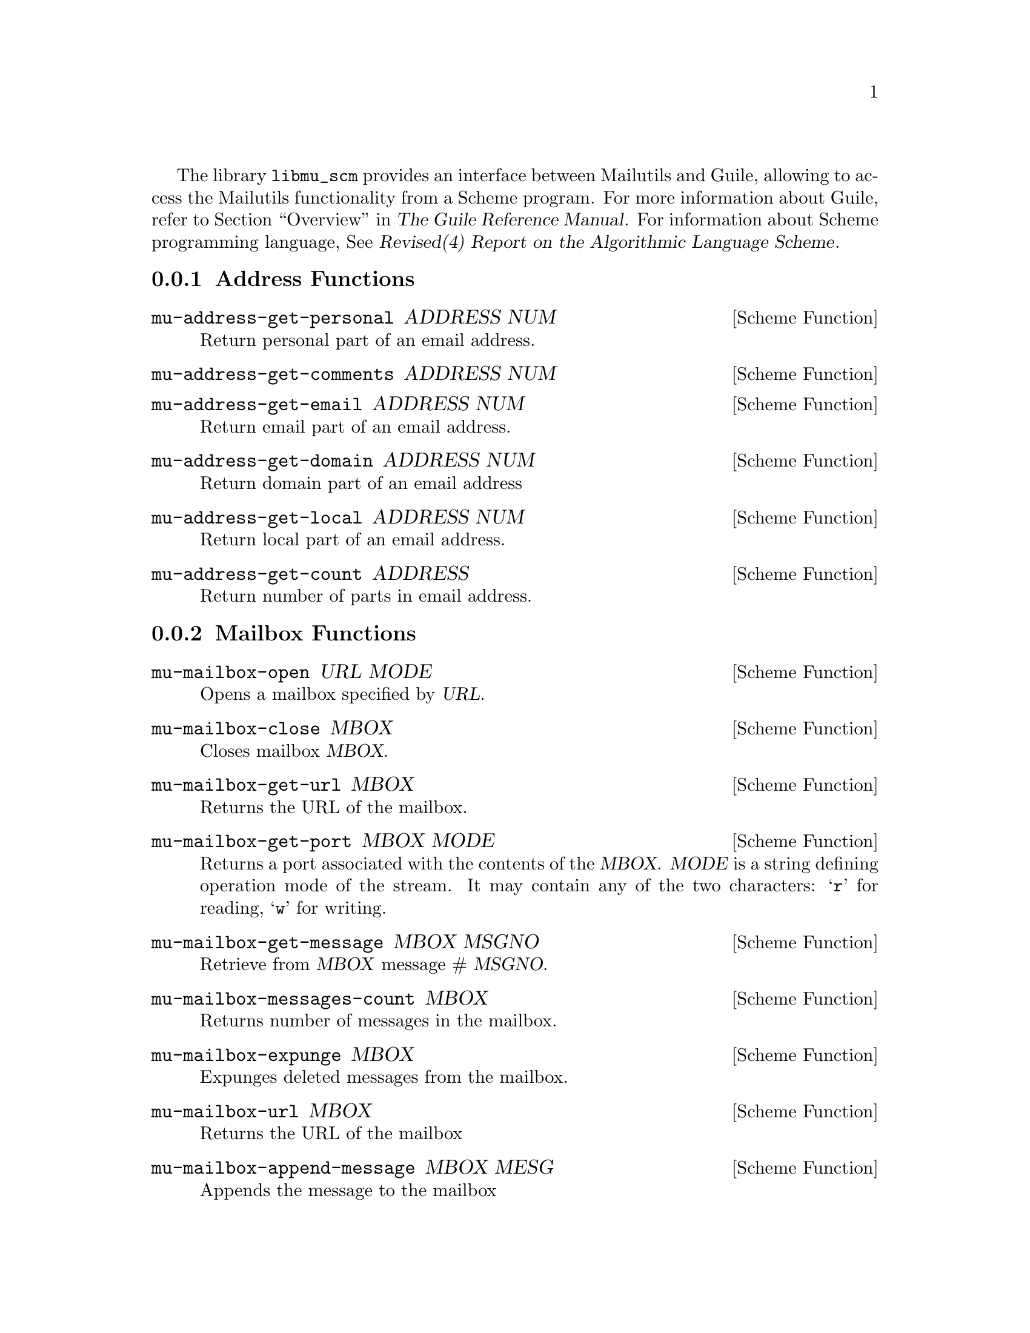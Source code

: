 @c This is part of the GNU Mailutils manual.
@c Copyright (C) 1999,2000,2001,2002,2003,2004 Free Software Foundation, Inc.
@c See file mailutils.texi for copying conditions.
@comment *******************************************************************

The library @file{libmu_scm} provides an interface between Mailutils
and Guile, allowing to access the Mailutils functionality from a
Scheme program. For more information about Guile, refer to
@ref{Top,,Overview,guile,The Guile Reference Manual}. For information
about Scheme programming language, @xref{Top,,,r4rs,Revised(4) Report on
the Algorithmic Language Scheme}.

@menu
Functions Provided by @file{libmu_scm}

* Address Functions::
* Mailbox Functions::
* Message Functions::
* MIME Functions::
* Logging Functions::

Using @file{libmu_scm}

* Direct Linking::
* Dynamic Linking::
@end menu

@node Address Functions
@subsection Address Functions

@deffn {Scheme Function} mu-address-get-personal ADDRESS NUM
Return personal part of an email address.
@end deffn

@deffn {Scheme Function} mu-address-get-comments ADDRESS NUM
@end deffn

@deffn {Scheme Function} mu-address-get-email ADDRESS NUM
Return email part of an email address.
@end deffn

@deffn {Scheme Function} mu-address-get-domain ADDRESS NUM
Return domain part of an email address
@end deffn

@deffn {Scheme Function} mu-address-get-local ADDRESS NUM
Return local part of an email address.
@end deffn

@deffn {Scheme Function} mu-address-get-count ADDRESS
Return number of parts in email address.
@end deffn

@node Mailbox Functions
@subsection Mailbox Functions

@deffn {Scheme Function} mu-mailbox-open URL MODE
Opens a mailbox specified by @var{URL}.
@end deffn

@deffn {Scheme Function} mu-mailbox-close MBOX
Closes mailbox @var{MBOX}.
@end deffn

@deffn {Scheme Function} mu-mailbox-get-url MBOX
Returns the URL of the mailbox.
@end deffn

@deffn {Scheme Function} mu-mailbox-get-port MBOX MODE
Returns a port associated with the contents of the @var{MBOX}.
@var{MODE} is a string defining operation mode of the stream. It may
contain any of the two characters: @samp{r} for reading, @samp{w} for
writing.
@end deffn

@deffn {Scheme Function} mu-mailbox-get-message MBOX MSGNO
Retrieve from @var{MBOX} message # @var{MSGNO}.
@end deffn

@deffn {Scheme Function} mu-mailbox-messages-count MBOX
Returns number of messages in the mailbox.
@end deffn

@deffn {Scheme Function} mu-mailbox-expunge MBOX
Expunges deleted messages from the mailbox.
@end deffn

@deffn {Scheme Function} mu-mailbox-url MBOX
Returns the URL of the mailbox
@end deffn

@deffn {Scheme Function} mu-mailbox-append-message MBOX MESG
Appends the message to the mailbox
@end deffn

@node Message Functions
@subsection Message Functions

@deffn {Scheme Function} mu-message-copy MESG
Creates the copy of the given message.
@end deffn

@deffn {Scheme Function} mu-message-set-header MESG HEADER VALUE REPLACE
Sets new @var{VALUE} to the header @var{HEADER} of the message @var{MESG}.
If the @var{HEADER} is already present in the message its value
is replaced with the supplied one if the optional @var{REPLACE}
is @code{#t}. Otherwise new header is created and appended.
@end deffn

@deffn {Scheme Function} mu-message-get-size MESG
Returns the size of the given message.
@end deffn

@deffn {Scheme Function} mu-message-get-lines MESG
Returns number of lines in the given message.
@end deffn

@deffn {Scheme Function} mu-message-get-sender MESG
Returns the sender email address for the message @var{MESG}.
@end deffn

@deffn {Scheme Function} mu-message-get-header MESG HEADER
Returns the header value of the @var{HEADER} in the @var{MESG}.
@end deffn

@deffn {Scheme Function} mu-message-get-header-fields MESG HEADERS
Returns the list of headers in the @var{MESG}. If optional @var{HEADERS}
is specified it should be a list of header names to restrict return
value to.
@end deffn

@deffn {Scheme Function} mu-message-set-header-fields MESG LIST REPLACE
Set the headers in the message @var{MESG} from @var{LIST}.
@var{LIST} is a list of @code{(cons @var{HEADER} @var{VALUE})}.
Optional parameter @var{REPLACE} specifies whether the new header
values should replace the headers already present in the message.
@end deffn

@deffn {Scheme Function} mu-message-delete MESG FLAG
Mark given message as deleted. Optional @var{FLAG} allows to toggle
deleted mark. The message is deleted if it is @code{#t} and undeleted
if it is @code{#f}.
@end deffn

@deffn {Scheme Function} mu-message-get-flag MESG FLAG
Return value of the attribute @var{FLAG}.
@end deffn

@deffn {Scheme Function} mu-message-set-flag MESG FLAG VALUE
Set the given attribute of the message. If optional @var{VALUE}
is @code{#f}, the attribute is unset.
@end deffn

@deffn {Scheme Function} mu-message-get-user-flag MESG FLAG
Returns value of the user attribute @var{FLAG}.
@end deffn

@deffn {Scheme Function} mu-message-set-user-flag MESG FLAG VALUE
Set the given user attribute of the message. If optional @var{VALUE}
is @code{#f}, the attribute is unset.
@end deffn

@deffn {Scheme Function} mu-message-get-port MESG MODE FULL
Returns a port associated with the given @var{MESG}. @var{MODE} is a string
defining operation mode of the stream. It may contain any of the
two characters: @samp{r} for reading, @samp{w} for writing.
If optional @var{FULL} argument specified, it should be a boolean value.
If it is @code{#t} then the returned port will allow access to any
part of the message (including headers). If it is @code{#f} then the port
accesses only the message body (the default).
@end deffn

@deffn {Scheme Function} mu-message-get-body MESG
Returns the message body for the message @var{MESG}.
@end deffn

@deffn {Scheme Function} mu-message-send MESG MAILER
Sends the message @var{MESG}. Optional @var{MAILER}
overrides default mailer settings in @code{mu-mailer}.
@end deffn

@node MIME Functions
@subsection MIME Functions

@deffn {Scheme Function} mu-mime-create FLAGS MESG
Creates a new MIME object.
@end deffn

@deffn {Scheme Function} mu-mime-multipart? MIME
Returns @code{#t} if @var{MIME} is a multipart object.
@end deffn

@deffn {Scheme Function} mu-mime-get-num-parts MIME
Returns number of parts in a @var{MIME} object.
@end deffn

@deffn {Scheme Function} mu-mime-get-part MIME PART
Returns part number @var{PART} from a @var{MIME} object.
@end deffn

@deffn {Scheme Function} mu-mime-add-part MIME MESG
Adds @var{MESG} to the @var{MIME} object.
@end deffn

@deffn {Scheme Function} mu-mime-get-message MIME
Converts @var{MIME} object to a message.
@end deffn

@node Logging Functions
@subsection Logging Functions

@deffn {Scheme Function} mu-openlog IDENT OPTION FACILITY
Opens a connection to the system logger for Guile program.
@end deffn

@deffn {Scheme Function} mu-logger PRIO TEXT
Generates a log message to be distributed via @code{syslogd}.
@end deffn

@deffn {Scheme Function} mu-closelog
Closes the channel to the system logger open by @code{mu-openlog}.
@end deffn

@node Direct Linking
@subsection Direct Linking

If you plan to link your program directly to @file{libguile}, it will
probably make sense to link @file{libmu_scm} directly as well. The
arguments to the program loader may be obtained by running

@smallexample
mailutils-config --link guile
@end smallexample
@noindent

@xref{mailutils-config}, for more information about this utility.

Here is a sample Makefile fragment:

@smallexample
MU_LDFLAGS=`mailutils-config --link guile`
MU_INCLUDES=`mailutils-config --include`

myprog: myprog.c
        $(CC) -omyprog $(CFLAGS) $(MU_INCLUDES) myprog.c $(MU_LDFLAGS)
@end smallexample        

@node Dynamic Linking
@subsection Dynamic Linking

Dynamic linking is the preferred method of using @file{libmu_scm}. It
uses Guile ``use-modules'' mechanism. An interface module
@file{mailutils.scm} is provided in order to facilitate using this
method. This module is installed in the package data directory (by
default it is @file{@var{prefix}/share/mailutils}). A sample use of
this module is:

@smallexample
(set! %load-path (list "/usr/local/share/mailutils"))
(use-modules (mailutils))

# Now you may use mailutils functions:

(let ((mb (mu-mailbox-open "/var/spool/mail/gray" "r")))
...
@end smallexample

@emph{Note}, that you should explicitly modify the @code{%load-path}
before calling @code{use-modules}, otherwise Guile will not be able to
find @file{mailutils.scm}.
